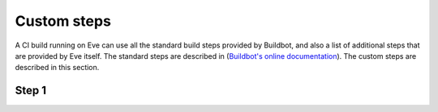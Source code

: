 Custom steps
============

A CI build running on Eve can use all the standard build steps provided by Buildbot, and also a list of additional steps that are provided by Eve itself. The standard steps are described in (`Buildbot's online documentation <http://docs.buildbot.net/current/manual/cfg-buildsteps.html>`_). The custom steps are described in this section.

Step 1
------

.. TODO
